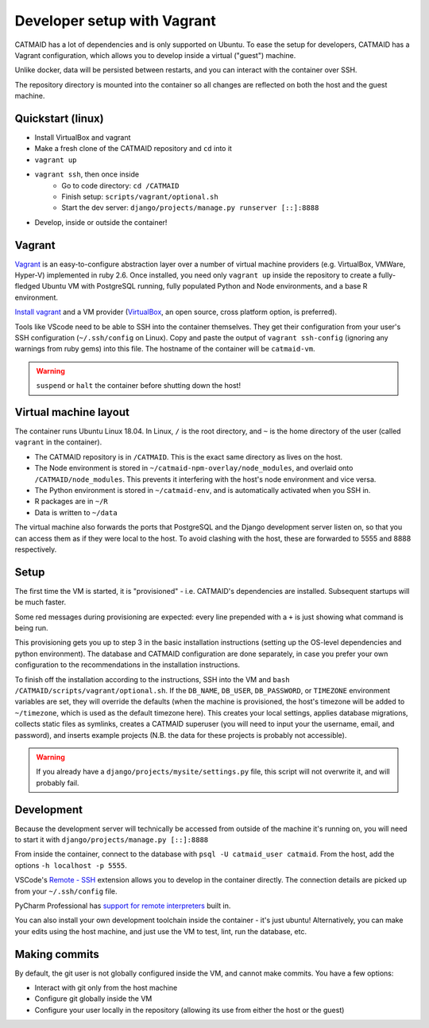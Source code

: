 Developer setup with Vagrant
============================

CATMAID has a lot of dependencies and is only supported on Ubuntu.
To ease the setup for developers, CATMAID has a Vagrant configuration, which allows you to develop inside a virtual ("guest") machine.

Unlike docker, data will be persisted between restarts, and you can interact with the container over SSH.

The repository directory is mounted into the container so all changes are reflected on both the host and the guest machine.

Quickstart (linux)
------------------

* Install VirtualBox and vagrant
* Make a fresh clone of the CATMAID repository and ``cd`` into it
* ``vagrant up``
* ``vagrant ssh``, then once inside
    * Go to code directory: ``cd /CATMAID``
    * Finish setup: ``scripts/vagrant/optional.sh``
    * Start the dev server: ``django/projects/manage.py runserver [::]:8888``
* Develop, inside or outside the container!

Vagrant
-------

`Vagrant <https://www.vagrantup.com/intro/index.html>`_ is an easy-to-configure abstraction layer over a number of virtual machine providers (e.g. VirtualBox, VMWare, Hyper-V) implemented in ruby 2.6.
Once installed, you need only ``vagrant up`` inside the repository to create a fully-fledged Ubuntu VM with PostgreSQL running, fully populated Python and Node environments, and a base R environment.

`Install vagrant <https://www.vagrantup.com/docs/installation/>`_ and a VM provider (`VirtualBox <https://www.virtualbox.org/manual/UserManual.html#installation>`_, an open source, cross platform option, is preferred).

.. glossary::

    ``vagrant up``
        Start up the container.
        If the image (box) doesn't exist, it will be downloaded.
        If the container doesn't exist, it will be provisioned (i.e. dependencies will be installed).

    ``vagrant ssh``
        SSH into a running container.

    ``vagrant ssh-config``
        Print out configuration for SSHing into the container with the regular `ssh` command (see below).

    ``vagrant suspend``
        Hibernate the container, saving its current state.

    ``vagrant halt``
        Switch off the container, as if it were a physical computer being shut down.

    ``vagrant destroy``
        Delete the container.

Tools like VScode need to be able to SSH into the container themselves.
They get their configuration from your user's SSH configuration (``~/.ssh/config`` on Linux).
Copy and paste the output of ``vagrant ssh-config`` (ignoring any warnings from ruby gems) into this file.
The hostname of the container will be ``catmaid-vm``. 

.. warning::

   ``suspend`` or ``halt`` the container before shutting down the host!

Virtual machine layout
----------------------

The container runs Ubuntu Linux 18.04.
In Linux, ``/`` is the root directory, and ``~`` is the home directory of the user (called ``vagrant`` in the container).

* The CATMAID repository is in ``/CATMAID``. This is the exact same directory as lives on the host.
* The Node environment is stored in ``~/catmaid-npm-overlay/node_modules``, and overlaid onto ``/CATMAID/node_modules``. This prevents it interfering with the host's node environment and vice versa.
* The Python environment is stored in ``~/catmaid-env``, and is automatically activated when you SSH in.
* R packages are in ``~/R``
* Data is written to ``~/data``

The virtual machine also forwards the ports that PostgreSQL and the Django development server listen on, so that you can access them as if they were local to the host.
To avoid clashing with the host, these are forwarded to 5555 and 8888 respectively.

Setup
-----

The first time the VM is started, it is "provisioned" - i.e. CATMAID's dependencies are installed.
Subsequent startups will be much faster.

Some red messages during provisioning are expected: every line prepended with a ``+`` is just showing what command is being run.

This provisioning gets you up to step 3 in the basic installation instructions (setting up the OS-level dependencies and python environment).
The database and CATMAID configuration are done separately, in case you prefer your own configuration to the recommendations in the installation instructions.

To finish off the installation according to the instructions, SSH into the VM and ``bash /CATMAID/scripts/vagrant/optional.sh``.
If the ``DB_NAME``, ``DB_USER``, ``DB_PASSWORD``, or ``TIMEZONE`` environment variables are set, they will override the defaults (when the machine is provisioned, the host's timezone will be added to ``~/timezone``, which is used as the default timezone here).
This creates your local settings, applies database migrations, collects static files as symlinks, creates a CATMAID superuser (you will need to input your the username, email, and password), and inserts example projects (N.B. the data for these projects is probably not accessible).

.. warning::

   If you already have a ``django/projects/mysite/settings.py`` file, this script will not overwrite it, and will probably fail.

Development
-----------

Because the development server will technically be accessed from outside of the machine it's running on, you will need to start it with ``django/projects/manage.py [::]:8888``

From inside the container, connect to the database with ``psql -U catmaid_user catmaid``.
From the host, add the options ``-h localhost -p 5555``.

VSCode's `Remote - SSH <https://code.visualstudio.com/docs/remote/ssh>`_ extension allows you to develop in the container directly.
The connection details are picked up from your ``~/.ssh/config`` file.

PyCharm Professional has `support for remote interpreters <https://www.jetbrains.com/help/pycharm/configuring-remote-interpreters-via-ssh.html#>`_ built in.

You can also install your own development toolchain inside the container - it's just ubuntu!
Alternatively, you can make your edits using the host machine, and just use the VM to test, lint, run the database, etc.

Making commits
--------------

By default, the git user is not globally configured inside the VM, and cannot make commits.
You have a few options:

* Interact with git only from the host machine
* Configure git globally inside the VM
* Configure your user locally in the repository (allowing its use from either the host or the guest)

